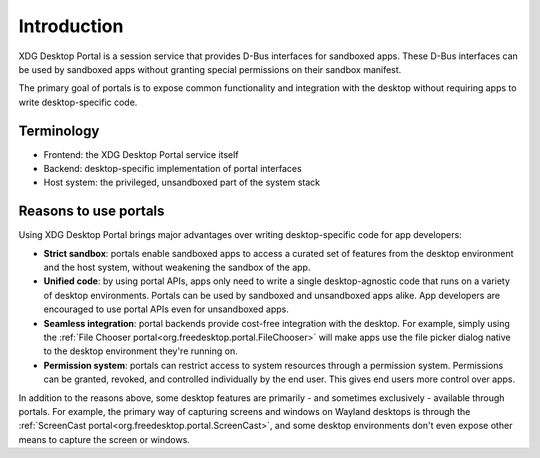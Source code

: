Introduction
============

XDG Desktop Portal is a session service that provides D-Bus interfaces for
sandboxed apps. These D-Bus interfaces can be used by sandboxed apps without
granting special permissions on their sandbox manifest.

The primary goal of portals is to expose common functionality and integration
with the desktop without requiring apps to write desktop-specific code.

Terminology
-----------

- Frontend: the XDG Desktop Portal service itself
- Backend: desktop-specific implementation of portal interfaces
- Host system: the privileged, unsandboxed part of the system stack

Reasons to use portals
----------------------

Using XDG Desktop Portal brings major advantages over writing desktop-specific
code for app developers:

* **Strict sandbox**: portals enable sandboxed apps to access a curated set of
  features from the desktop environment and the host system, without weakening
  the sandbox of the app.
* **Unified code**: by using portal APIs, apps only need to write a single
  desktop-agnostic code that runs on a variety of desktop environments. Portals
  can be used by sandboxed and unsandboxed apps alike. App developers are
  encouraged to use portal APIs even for unsandboxed apps.
* **Seamless integration**: portal backends provide cost-free integration with
  the desktop. For example, simply using the :ref:`File Chooser portal<org.freedesktop.portal.FileChooser>`
  will make apps use the file picker dialog native to the desktop environment
  they're running on.
* **Permission system**: portals can restrict access to system resources through
  a permission system. Permissions can be granted, revoked, and controlled
  individually by the end user. This gives end users more control over apps.

In addition to the reasons above, some desktop features are primarily - and
sometimes exclusively - available through portals. For example, the primary way
of capturing screens and windows on Wayland desktops is through the
:ref:`ScreenCast portal<org.freedesktop.portal.ScreenCast>`, and some desktop
environments don't even expose other means to capture the screen or windows.